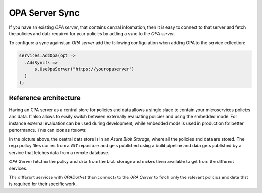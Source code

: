 .. _opaserversync:

OPA Server Sync
=================

If you have an existing *OPA server*, that contains central information, then it is easy to connect to that server and fetch the policies and data required for your policies
by adding a sync to the *OPA server*.

To configure a sync against an *OPA server* add the following configuration when adding OPA to the service collection:

.. code-block:: csharp

  services.AddOpa(opt =>
    .AddSync(s =>
        s.UseOpaServer("https://youropaserver")
    )
  );

Reference architecture
------------------------

Having an OPA server as a central store for policies and data allows a single place to contain your microservices policies and data. It also allows to easily switch between externally evaluating policies and
using the embedded mode. For instance external evaluation can be used during development, while embedded mode is used in production for better performance.
This can look as follows:

.. diagrams:: diagrams/opaserversync.py

In the picture above, the central data store is in an *Azure Blob Storage*, where all the policies and data are stored.
The rego policy files comes from a *GIT* repository and gets published using a build pipeline and data gets published by a service that fetches data from a remote database.

*OPA Server* fetches the policy and data from the blob storage and makes them available to get from the different services.

The different services with *OPADotNet* then connects to the *OPA Server* to fetch only the relevant policies and data that is required for their specific work.
